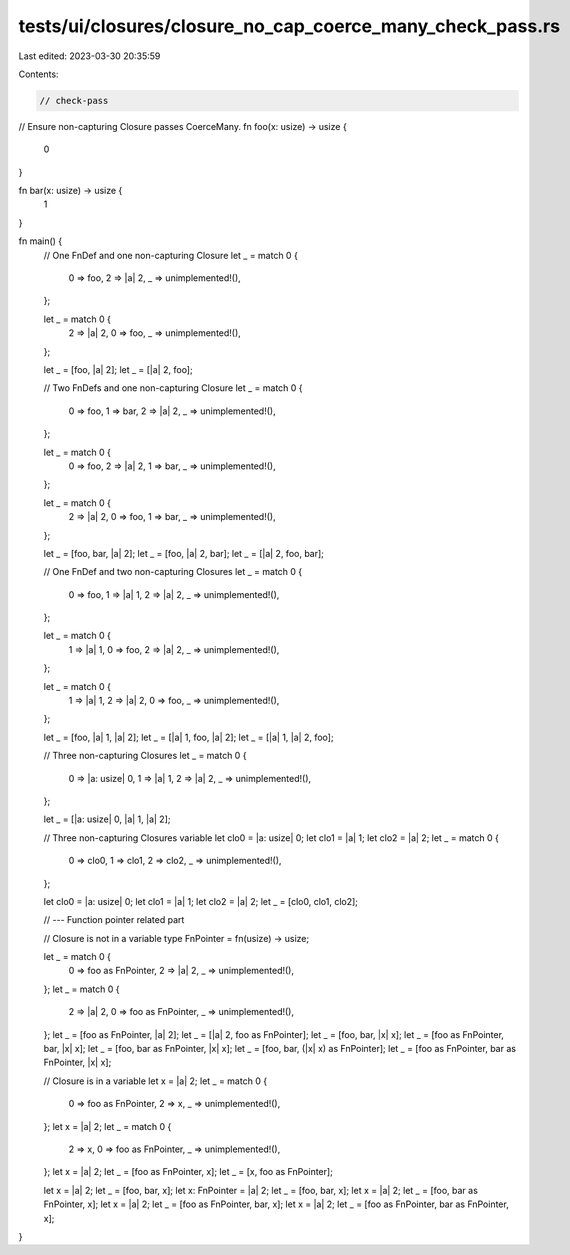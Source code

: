 tests/ui/closures/closure_no_cap_coerce_many_check_pass.rs
==========================================================

Last edited: 2023-03-30 20:35:59

Contents:

.. code-block:: rs

    // check-pass
// Ensure non-capturing Closure passes CoerceMany.
fn foo(x: usize) -> usize {
    0
}

fn bar(x: usize) -> usize {
    1
}

fn main() {
    // One FnDef and one non-capturing Closure
    let _ = match 0 {
        0 => foo,
        2 => |a| 2,
        _ => unimplemented!(),
    };

    let _ = match 0 {
        2 => |a| 2,
        0 => foo,
        _ => unimplemented!(),
    };

    let _ = [foo, |a| 2];
    let _ = [|a| 2, foo];



    // Two FnDefs and one non-capturing Closure
    let _ = match 0 {
        0 => foo,
        1 => bar,
        2 => |a| 2,
        _ => unimplemented!(),
    };

    let _ = match 0 {
        0 => foo,
        2 => |a| 2,
        1 => bar,
        _ => unimplemented!(),
    };

    let _ = match 0 {
        2 => |a| 2,
        0 => foo,
        1 => bar,
        _ => unimplemented!(),
    };

    let _ = [foo, bar, |a| 2];
    let _ = [foo, |a| 2, bar];
    let _ = [|a| 2, foo, bar];



    // One FnDef and two non-capturing Closures
    let _ = match 0 {
        0 => foo,
        1 => |a| 1,
        2 => |a| 2,
        _ => unimplemented!(),
    };

    let _ = match 0 {
        1 => |a| 1,
        0 => foo,
        2 => |a| 2,
        _ => unimplemented!(),
    };

    let _ = match 0 {
        1 => |a| 1,
        2 => |a| 2,
        0 => foo,
        _ => unimplemented!(),
    };

    let _ = [foo, |a| 1, |a| 2];
    let _ = [|a| 1, foo, |a| 2];
    let _ = [|a| 1, |a| 2, foo];



    // Three non-capturing Closures
    let _ = match 0 {
        0 => |a: usize| 0,
        1 => |a| 1,
        2 => |a| 2,
        _ => unimplemented!(),
    };

    let _ = [|a: usize| 0, |a| 1, |a| 2];



    // Three non-capturing Closures variable
    let clo0 = |a: usize| 0;
    let clo1 = |a| 1;
    let clo2 = |a| 2;
    let _ = match 0 {
        0 => clo0,
        1 => clo1,
        2 => clo2,
        _ => unimplemented!(),
    };

    let clo0 = |a: usize| 0;
    let clo1 = |a| 1;
    let clo2 = |a| 2;
    let _ = [clo0, clo1, clo2];



    // --- Function pointer related part

    // Closure is not in a variable
    type FnPointer = fn(usize) -> usize;

    let _ = match 0 {
        0 => foo as FnPointer,
        2 => |a| 2,
        _ => unimplemented!(),
    };
    let _ = match 0 {
        2 => |a| 2,
        0 => foo as FnPointer,
        _ => unimplemented!(),
    };
    let _ = [foo as FnPointer, |a| 2];
    let _ = [|a| 2, foo as FnPointer];
    let _ = [foo, bar, |x| x];
    let _ = [foo as FnPointer, bar, |x| x];
    let _ = [foo, bar as FnPointer, |x| x];
    let _ = [foo, bar, (|x| x) as FnPointer];
    let _ = [foo as FnPointer, bar as FnPointer, |x| x];

    // Closure is in a variable
    let x = |a| 2;
    let _ = match 0 {
        0 => foo as FnPointer,
        2 => x,
        _ => unimplemented!(),
    };
    let x = |a| 2;
    let _ = match 0 {
        2 => x,
        0 => foo as FnPointer,
        _ => unimplemented!(),
    };
    let x = |a| 2;
    let _ = [foo as FnPointer, x];
    let _ = [x, foo as FnPointer];

    let x = |a| 2;
    let _ = [foo, bar, x];
    let x: FnPointer = |a| 2;
    let _ = [foo, bar, x];
    let x = |a| 2;
    let _ = [foo, bar as FnPointer, x];
    let x = |a| 2;
    let _ = [foo as FnPointer, bar, x];
    let x = |a| 2;
    let _ = [foo as FnPointer, bar as FnPointer, x];
}


